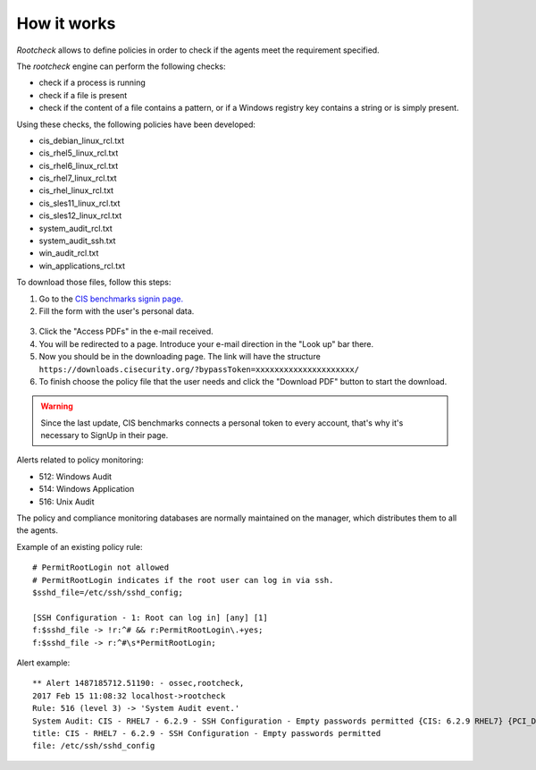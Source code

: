 .. Copyright (C) 2018 Wazuh, Inc.

How it works
============

*Rootcheck* allows to define policies in order to check if the agents meet the requirement specified.

.. thumbnail:: ../../../../images/manual/policy-compliance/rootcheck-compliance.png
  :title: Rootcheck policies
  :align: center
  :width: 100%

The *rootcheck* engine can perform the following checks:

- check if a process is running
- check if a file is present
- check if the content of a file contains a pattern, or if a Windows registry key contains a string or is simply present.

Using these checks, the following policies have been developed:

- cis_debian_linux_rcl.txt
- cis_rhel5_linux_rcl.txt
- cis_rhel6_linux_rcl.txt
- cis_rhel7_linux_rcl.txt
- cis_rhel_linux_rcl.txt
- cis_sles11_linux_rcl.txt
- cis_sles12_linux_rcl.txt
- system_audit_rcl.txt
- system_audit_ssh.txt
- win_audit_rcl.txt
- win_applications_rcl.txt

To download those files, follow this steps:

1. Go to the `CIS benchmarks signin page. <https://learn.cisecurity.org/benchmarks>`_

2. Fill the form with the user's personal data.

  .. thumbnail:: ../../../../images/manual/rootcheck/cis_benchmark_2.png
    :align: center
    :width: 70%

3. Click the "Access PDFs" in the e-mail received.

4. You will be redirected to a page. Introduce your e-mail direction in the "Look up" bar there.

5. Now you should be in the downloading page. The link will have the structure ``https://downloads.cisecurity.org/?bypassToken=xxxxxxxxxxxxxxxxxxxxx/``

6. To finish choose the policy file that the user needs and click the "Download PDF" button to start the download.

  .. thumbnail:: ../../../../images/manual/rootcheck/cis_benchmark_1.png
    :align: center
    :width: 70%

.. warning::
  Since the last update, CIS benchmarks connects a personal token to every account, that's why it's necessary to SignUp in their page.

Alerts related to policy monitoring:

- 512: Windows Audit
- 514: Windows Application
- 516: Unix Audit

The policy and compliance monitoring databases are normally maintained on the manager, which distributes them to all the agents.

Example of an existing policy rule::

 # PermitRootLogin not allowed
 # PermitRootLogin indicates if the root user can log in via ssh.
 $sshd_file=/etc/ssh/sshd_config;

 [SSH Configuration - 1: Root can log in] [any] [1]
 f:$sshd_file -> !r:^# && r:PermitRootLogin\.+yes;
 f:$sshd_file -> r:^#\s*PermitRootLogin;

Alert example::

 ** Alert 1487185712.51190: - ossec,rootcheck,
 2017 Feb 15 11:08:32 localhost->rootcheck
 Rule: 516 (level 3) -> 'System Audit event.'
 System Audit: CIS - RHEL7 - 6.2.9 - SSH Configuration - Empty passwords permitted {CIS: 6.2.9 RHEL7} {PCI_DSS: 4.1}. File: /etc/ssh/sshd_config. Reference: https://benchmarks.cisecurity.org/tools2/linux/CIS_Red_Hat_Enterprise_Linux_7_Benchmark_v1.1.0.pdf .
 title: CIS - RHEL7 - 6.2.9 - SSH Configuration - Empty passwords permitted
 file: /etc/ssh/sshd_config
